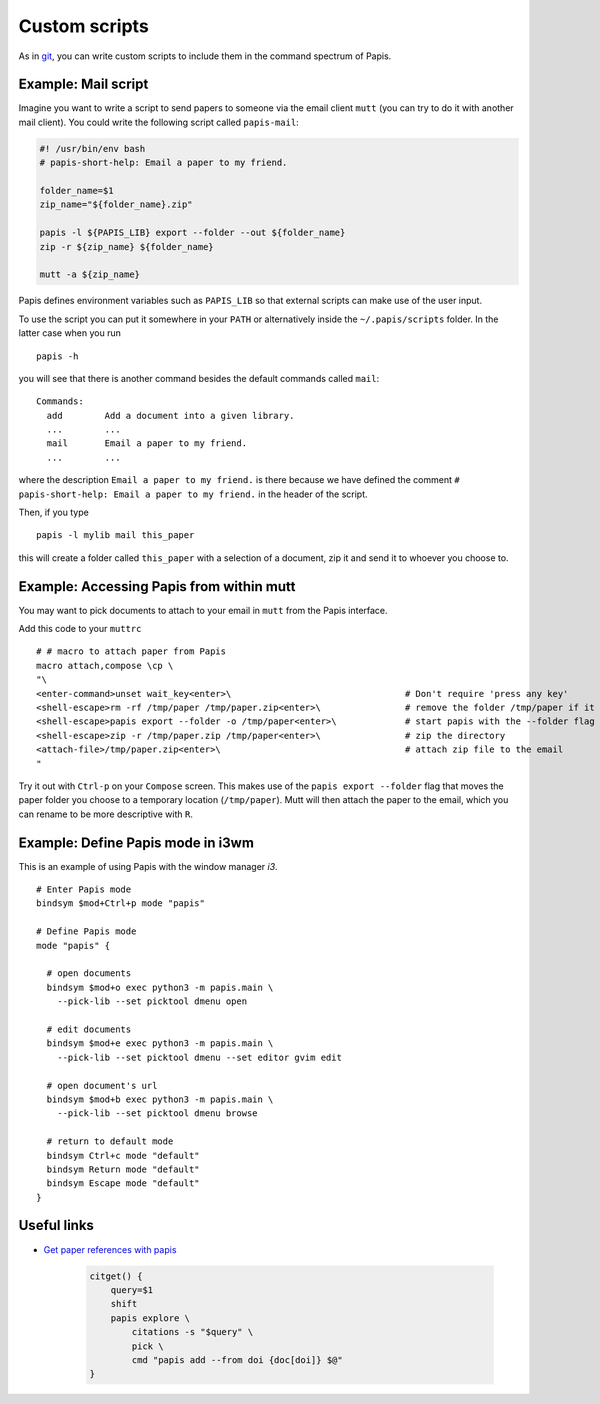 Custom scripts
==============

As in `git <https://git-scm.com>`__, you can write custom scripts to
include them in the command spectrum of Papis.

Example: Mail script
--------------------

Imagine you want to write a script to send papers to someone via the email
client ``mutt`` (you can try to do it with another mail client). You could
write the following script called ``papis-mail``:

.. code:: sh

    #! /usr/bin/env bash
    # papis-short-help: Email a paper to my friend.

    folder_name=$1
    zip_name="${folder_name}.zip"

    papis -l ${PAPIS_LIB} export --folder --out ${folder_name}
    zip -r ${zip_name} ${folder_name}

    mutt -a ${zip_name}

Papis defines environment variables such as ``PAPIS_LIB`` so that external
scripts can make use of the user input.

To use the script you can put it somewhere in your ``PATH`` or alternatively
inside the ``~/.papis/scripts`` folder. In the latter case when you run

::

    papis -h

you will see that there is another command besides the default commands called
``mail``:

::

    Commands:
      add        Add a document into a given library.
      ...        ...
      mail       Email a paper to my friend.
      ...        ...

where the description ``Email a paper to my friend.`` is there because
we have defined the comment ``# papis-short-help: Email a paper to my friend.``
in the header of the script.

Then, if you type

::

    papis -l mylib mail this_paper

this will create a folder called ``this_paper`` with a selection of a
document, zip it and send it to whoever you choose to.

Example: Accessing Papis from within mutt
-----------------------------------------

You may want to pick documents to attach to your email in ``mutt``
from the Papis interface.

Add this code to your ``muttrc``

::

   # # macro to attach paper from Papis
   macro attach,compose \cp \
   "\
   <enter-command>unset wait_key<enter>\                                 # Don't require 'press any key'
   <shell-escape>rm -rf /tmp/paper /tmp/paper.zip<enter>\                # remove the folder /tmp/paper if it already exists
   <shell-escape>papis export --folder -o /tmp/paper<enter>\             # start papis with the --folder flag
   <shell-escape>zip -r /tmp/paper.zip /tmp/paper<enter>\                # zip the directory
   <attach-file>/tmp/paper.zip<enter>\                                   # attach zip file to the email
   "

Try it out with ``Ctrl-p`` on your ``Compose`` screen. This makes use
of the ``papis export --folder`` flag that moves the paper folder you choose to
a temporary location (``/tmp/paper``). Mutt will then attach the
paper to the email, which you can rename to be more descriptive with
``R``.


Example: Define Papis mode in i3wm
----------------------------------

This is an example of using Papis with the window manager `i3`.

::

  # Enter Papis mode
  bindsym $mod+Ctrl+p mode "papis"

  # Define Papis mode
  mode "papis" {

    # open documents
    bindsym $mod+o exec python3 -m papis.main \
      --pick-lib --set picktool dmenu open

    # edit documents
    bindsym $mod+e exec python3 -m papis.main \
      --pick-lib --set picktool dmenu --set editor gvim edit

    # open document's url
    bindsym $mod+b exec python3 -m papis.main \
      --pick-lib --set picktool dmenu browse

    # return to default mode
    bindsym Ctrl+c mode "default"
    bindsym Return mode "default"
    bindsym Escape mode "default"
  }

Useful links
------------

- `Get paper references with papis <https://alejandrogallo.github.io/blog/posts/getting-paper-references-with-papis/>`__

    .. code:: sh

        citget() {
            query=$1
            shift
            papis explore \
                citations -s "$query" \
                pick \
                cmd "papis add --from doi {doc[doi]} $@"
        }




